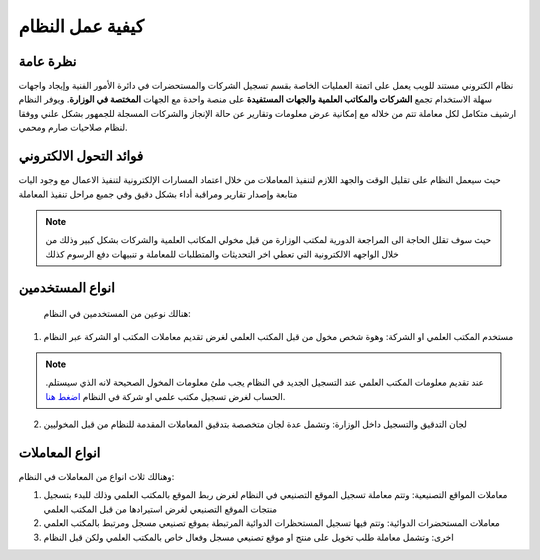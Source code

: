 كيفية عمل النظام
==================

نظرة عامة
----------
نظام الكتروني مستند للويب يعمل على اتمتة العمليات الخاصة بقسم تسجيل الشركات والمستحضرات في دائرة الأمور الفنية وإيجاد واجهات سهلة الاستخدام تجمع **الشركات والمكاتب العلمية والجهات المستفيدة** على منصة واحدة مع الجهات **المختصة في الوزارة**.
ويوفر النظام ارشيف متكامل لكل معاملة تتم من خلاله مع إمكانية عرض معلومات وتقارير عن حالة الإنجاز والشركات المسجلة للجمهور بشكل علني ووفقا لنظام صلاحيات صارم ومحمي.

فوائد التحول الالكتروني
------------------------
حيث سيعمل النظام على تقليل الوقت والجهد اللازم لتنفيذ المعاملات من خلال اعتماد المسارات الإلكترونية لتنفيذ الاعمال  مع وجود اليات متابعة وإصدار تقارير ومراقبة أداء بشكل دقيق وفي جميع مراحل تنفيذ المعاملة

.. note::
    حيث سوف تقلل الحاجة الى المراجعة الدورية لمكتب الوزارة من قبل مخولي المكاتب العلمية والشركات بشكل كبير وذلك من خلال الواجهه الالكترونية التي تعطي اخر التحديثات والمتطلبات للمعاملة و تنبيهات دفع الرسوم كذلك  

انواع المستخدمين
-----------------
 هنالك نوعين من المستخدمين في النظام:

1. مستخدم المكتب العلمي او الشركة: وهوة شخص مخول من قبل المكتب العلمي لغرض تقديم معاملات المكتب او الشركة عبر النظام


.. note::
    .عند تقديم معلومات المكتب العلمي عند التسجيل الجديد في النظام يجب ملئ معلومات المخول الصحيحة لانه الذي سيستلم الحساب
    لغرض تسجيل مكتب علمي او شركة في النظام `اضغط هنا <https://www.ifda.iq/office-registration/>`_.

2. لجان التدقيق والتسجيل داخل الوزارة: وتشمل عدة لجان متخصصة بتدقيق المعاملات المقدمة للنظام من قبل المخوليين

انواع المعاملات
---------------
وهنالك ثلاث انواع من المعاملات في النظام:

#. معاملات المواقع التصنيعية: وتتم معاملة تسجيل الموقع التصنيعي في النظام لغرض ربط الموقع بالمكتب العلمي وذلك للبدء بتسجيل منتجات الموقع التصنيعي لغرض استيرادها من قبل المكتب العلمي

#. معاملات المستحضرات الدوائية: وتتم فيها تسجيل المستحظرات الدوائية المرتبطة بموقع تصنيعي مسجل ومرتبط بالمكتب العلمي

#. اخرى: وتشمل معاملة طلب تخويل على منتج او موقع تصنيعي مسجل وفعال خاص بالمكتب العلمي ولكن قبل النظام

